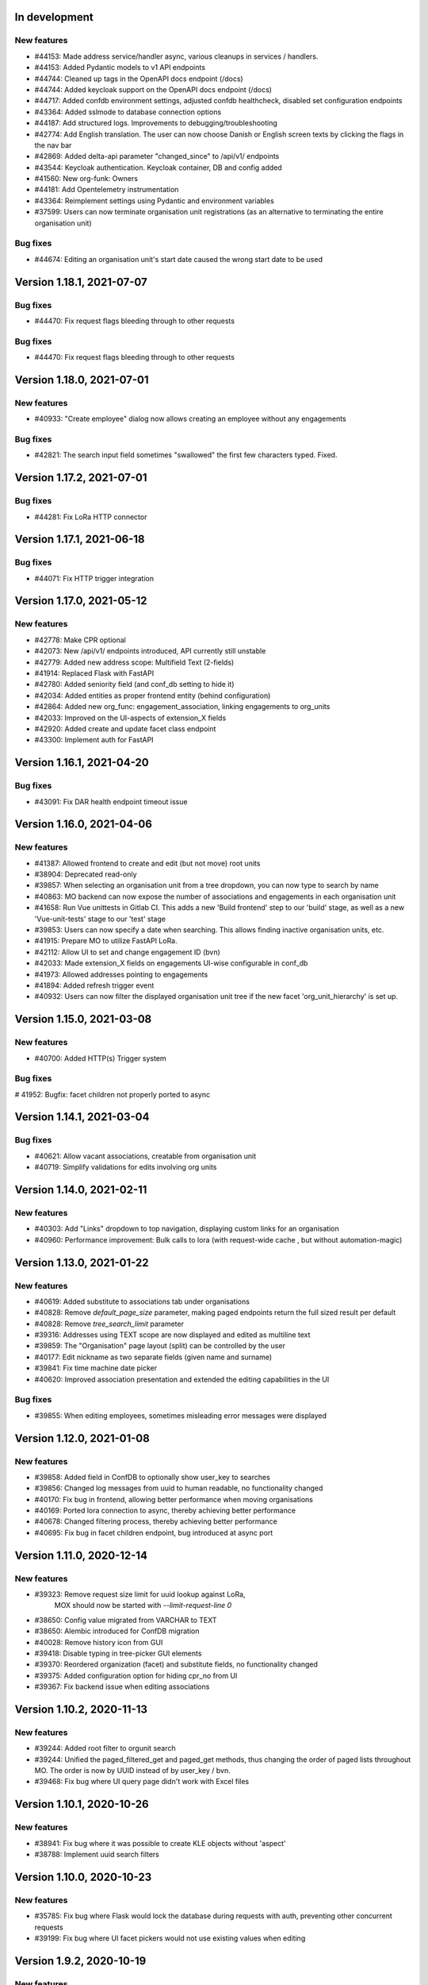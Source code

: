In development
==============

New features
------------
* #44153: Made address service/handler async, various cleanups in services / handlers.
* #44153: Added Pydantic models to v1 API endpoints
* #44744: Cleaned up tags in the OpenAPI docs endpoint (/docs)
* #44744: Added keycloak support on the OpenAPI docs endpoint (/docs)
* #44717: Added confdb environment settings, adjusted confdb healthcheck, disabled set configuration endpoints
* #43364: Added sslmode to database connection options
* #44187: Add structured logs. Improvements to debugging/troubleshooting
* #42774: Add English translation. The user can now choose Danish or English screen texts by clicking the flags in the nav bar
* #42869: Added delta-api parameter "changed_since" to /api/v1/ endpoints
* #43544: Keycloak authentication. Keycloak container, DB and config added
* #41560: New org-funk: Owners
* #44181: Add Opentelemetry instrumentation
* #43364: Reimplement settings using Pydantic and environment variables
* #37599: Users can now terminate organisation unit registrations (as an alternative to terminating the entire organisation unit)

Bug fixes
---------

* #44674: Editing an organisation unit's start date caused the wrong start date to be used

Version 1.18.1, 2021-07-07
==========================

Bug fixes
---------

* #44470: Fix request flags bleeding through to other requests

Bug fixes
---------

* #44470: Fix request flags bleeding through to other requests

Version 1.18.0, 2021-07-01
==========================

New features
------------
* #40933: "Create employee" dialog now allows creating an employee without any engagements

Bug fixes
---------
* #42821: The search input field sometimes "swallowed" the first few characters typed. Fixed.

Version 1.17.2, 2021-07-01
==========================

Bug fixes
---------

* #44281: Fix LoRa HTTP connector

Version 1.17.1, 2021-06-18
==========================

Bug fixes
---------

* #44071: Fix HTTP trigger integration

Version 1.17.0, 2021-05-12
==========================

New features
------------
* #42778: Make CPR optional
* #42073: New /api/v1/ endpoints introduced, API currently still unstable
* #42779: Added new address scope: Multifield Text (2-fields)
* #41914: Replaced Flask with FastAPI
* #42780: Added seniority field (and conf_db setting to hide it)
* #42034: Added entities as proper frontend entity (behind configuration)
* #42864: Added new org_func: engagement_association, linking engagements to org_units
* #42033: Improved on the UI-aspects of extension_X fields
* #42920: Added create and update facet class endpoint
* #43300: Implement auth for FastAPI

Version 1.16.1, 2021-04-20
==========================

Bug fixes
---------
* #43091: Fix DAR health endpoint timeout issue

Version 1.16.0, 2021-04-06
==========================

New features
------------
* #41387: Allowed frontend to create and edit (but not move) root units
* #38904: Deprecated read-only
* #39857: When selecting an organisation unit from a tree dropdown, you can now type to search by name
* #40863: MO backend can now expose the number of associations and engagements in each organisation unit
* #41658: Run Vue unittests in Gitlab CI. This adds a new 'Build frontend' step to our 'build' stage, as well as a new 'Vue-unit-tests' stage to our 'test' stage
* #39853: Users can now specify a date when searching. This allows finding inactive organisation units, etc.
* #41915: Prepare MO to utilize FastAPI LoRa.
* #42112: Allow UI to set and change engagement ID (bvn)
* #42033: Made extension_X fields on engagements UI-wise configurable in conf_db
* #41973: Allowed addresses pointing to engagements
* #41894: Added refresh trigger event
* #40932: Users can now filter the displayed organisation unit tree if the new facet 'org_unit_hierarchy' is set up.

Version 1.15.0, 2021-03-08
==========================

New features
------------

* #40700: Added HTTP(s) Trigger system

Bug fixes
---------

# 41952: Bugfix: facet children not properly ported to async

Version 1.14.1, 2021-03-04
==========================

Bug fixes
---------

* #40621: Allow vacant associations, creatable from organisation unit
* #40719: Simplify validations for edits involving org units

Version 1.14.0, 2021-02-11
==========================

New features
------------

* #40303: Add "Links" dropdown to top navigation, displaying custom links for an organisation
* #40960: Performance improvement: Bulk calls to lora (with request-wide cache , but  without automation-magic)

Version 1.13.0, 2021-01-22
==========================

New features
------------
* #40619: Added substitute to associations tab under organisations
* #40828: Remove `default_page_size` parameter, making paged endpoints return the full sized result per default
* #40828: Remove `tree_search_limit` parameter
* #39316: Addresses using TEXT scope are now displayed and edited as multiline text
* #39859: The "Organisation" page layout (split) can be controlled by the user
* #40177: Edit nickname as two separate fields (given name and surname)
* #39841: Fix time machine date picker
* #40620: Improved association presentation and extended the editing capabilities in the UI

Bug fixes
---------
* #39855: When editing employees, sometimes misleading error messages were displayed

Version 1.12.0, 2021-01-08
==========================

New features
------------

* #39858: Added field in ConfDB to optionally show user_key to searches
* #39856: Changed log messages from uuid to human readable, no functionality changed
* #40170: Fix bug in frontend, allowing better performance when moving organisations
* #40169: Ported lora connection to async, thereby achieving better performance
* #40678: Changed filtering process, thereby achieving better performance
* #40695: Fix bug in facet children endpoint, bug introduced at async port

Version 1.11.0, 2020-12-14
==========================

New features
------------

* #39323: Remove request size limit for uuid lookup against LoRa,
          MOX should now be started with `--limit-request-line 0`
* #38650: Config value migrated from VARCHAR to TEXT
* #38650: Alembic introduced for ConfDB migration
* #40028: Remove history icon from GUI
* #39418: Disable typing in tree-picker GUI elements
* #39370: Reordered organization (facet) and substitute fields, no functionality changed
* #39375: Added configuration option for hiding cpr_no from UI
* #39367: Fix backend issue when editing associations

Version 1.10.2, 2020-11-13
==========================

New features
------------

* #39244: Added root filter to orgunit search
* #39244: Unified the paged_filtered_get and paged_get methods, thus changing
  the order of paged lists throughout MO. The order is now by UUID instead of
  by user_key / bvn.
* #39468: Fix bug where UI query page didn't work with Excel files


Version 1.10.1, 2020-10-26
==========================

New features
------------

* #38941: Fix bug where it was possible to create KLE objects without 'aspect'
* #38788: Implement uuid search filters


Version 1.10.0, 2020-10-23
==========================

New features
------------

* #35785: Fix bug where Flask would lock the database during requests with
  auth, preventing other concurrent requests
* #39199: Fix bug where UI facet pickers would not use existing values when editing

Version 1.9.2, 2020-10-19
=========================

New features
------------

* #38909: Added Configurable CORS.
* #38973: Update class/facet service endpoints to only return minimal set of data,
  with options to return individual additional attributes.
* #38973: Add internal speedups for bulk get requests towards LoRa
* #38041: Enables filtering facet classes based upon the selected org-unit.
          This applies only to creating new org-units.

Version 1.9.1, 2020-10-06
=========================

Bug fixes
---------

* #38803: Handle employees not having a user_key


Version 1.9.0, 2020-09-18
=========================

New features
------------

* #38237: Removed an expensive superfluous search filter from employee search.
* #38398: The create dialog for the various relations now allow the user to
          create multiple objects at once.

Bug fixes
------------
* #35937: Fix an issue regarding binding dynamic classes to associations during
          association creation. Previously the binding was only created during
          edits.

Version 1.8.1, 2020-09-14
=========================

New features
------------

* #38371: Enabled configuration setting to toggle whether a
          manager should be inherited in the UI for a given org unit.

Version 1.8.0, 2020-09-11
=========================

New features
------------

* #35937: Removed a duplicate entry from backend/mora/mapping.py
* #35937: Parameterized ancestor tree helper function.
* #35937: Parameterized Tree Picker / Viewer
* #35937: Dynamic recursive facet / class picker on Association View.
          Which dynamic facets to show can be picked using the
          :code:`association_dynamic_facets` configuration variable in conf_db.
* #38241: Fixed bug in org unit validation preventing users from moving
  and terminating certain org units

Version 1.7.1, 2020-08-12
=========================

New features
------------

* #30083: Upgraded to Python 3.8.5


Version 1.7.0, 2020-08-11
=========================

New features
------------

* #30083: Upgraded to PostgreSQL 11 and Python 3.8.
* #36672: Add 'kaldenavn' to employees, with a separate UI tab for tracking
  changes.

Version 1.6.4, 2020-08-10
=========================

Bug fixes
------------

* #37553: Fix bug when trying to create leave without engagements

Version 1.6.3, 2020-07-10
=========================

New features
------------

* #37231: Remove the organisation page overview

Version 1.6.2, 2020-06-22
=========================

New features
------------

* #34943: Add support for specifying SP domain for SAML auth

Bug fixes
---------

* #34847: Update documentation for SAML auth
* #34849: Add more robust handling of deprecated settings
* #36952: Fix org unit end date picker being locked when editing
* #36953: Fix dates being off by one when reading from API


Version 1.6.1, 2020-04-03
=========================

New features
------------

* #35673: Add 'engagement' field to leave objects

Bug fixes
---------

* #35531: Fix org unit rename dialog error handling
* #35897: Fix conf_db health endpoint not catching certain errors
* #35992: Fix sticky backend errors in UI modals


Version 1.6.0, 2020-03-24
=========================

New features
------------
* #27622: Enable use of serviceplatformen/cpr exttest
* #28808: UI now shows the versions of OS2mo and LoRa, with links to
  release notes.
* #33525: Implement support for KLE annotations in OS2mo
* #33262: Employee list output now includes CPR numbers
* #34448: Implement read-only mode for OS2mo UI, toggled through an API.


Version 1.5.0, 2020-02-27
=========================

New features
------------

* #33975: Set today's date as default for datepicker.
* #32045: Fixed employee search for the first key press.
* #34444: Add tab routing for employee and organization.
* #31732: Adjust table columns.
* #34157: Add 10 generic extension fields to engagement objects

Internal changes
----------------

* #34430: Update LoRa dependency to 1.6.1
* #27622: Update service_person_stamdata_udvidet dependency to 0.2.0
* #34481: Add new defaults to config database


Version 1.4.0, 2020-01-22
=========================

New features
------------

* #32759: Add support for displaying a button on org units for triggering
  external integrations.
* #33761: Add org unit as auto default for select unit input field in
  OrganisationUnitMove.
* #33450: Add support for new data consolidation features in LoRa

Bug fixes
---------

* #34006: Inherited managers are now properly calculated when an existing
  manager is terminated
* #29417: It is no longer possible to delete an inherited manager

Internal changes
----------------

* #32417: Missing defaults for configuration database are now inserted
  individually during init_db
* #34178: Add support for specifying Flask `SERVER_NAME` for when the
  application is deployed behind a proxy


Version 1.3.0, 2019-12-11
=========================

New features
------------

* #32964: Added support for new primary and org unit level fields

Bug fixes
---------

* #33569: Changes in the past are now properly reimplemented for terminations,
  renames and moves.
* #33456: Configuration database initialization now only inserts default
  values if they are not present

Internal changes
----------------

* #32964: Refactored reading code


Version 1.2.0, 2019-12-04
=========================

New features
------------

* #29760: Best practises updated concerning OS2Sync integration
* #32467: We now once again allow performing edits in the past
* #31978: Better logs.
* #32838: Health endpoints have been implemented to show the status of OS2mo
  and the various systems on which it depends.

Bug fixes
---------

* #28830: Small update of configuration documentation
* #30983: Fixed editing org units not taking time planning user settings into
  account
* #31851: Date pickers are now properly locked to the validities of the
  associated org units

Internal changes
----------------

* #32713: Use Gitlab CI instead of Jenkins.
* Changed the way test are run:

  * #31797: Letting OS2mo use the LoRa defined in settings insead of creating
    one internally
  * #31758: Constructed a new small test dataset in JSON instead of the
    generated one in SQL for integration test. Update facets in test to reflect
    reality.
  * #31912: Use the new JSON test dataset for end-to-end tests and expand it
    greatly.
  * #31799: Seperate linting from unit and integration tests.
  * #31798: Seperate end-to-end test from unit and integration tests.

* Remove copy services by:

  * #32687: Copy :file:`db_extensions.json` to LoRa.
  * #32677: Move database setup to a new `postgres-os2mo
    <https://git.magenta.dk/rammearkitektur/postgres-os2mo>`__ image.


Version 1.1.0, 2019-10-09
=========================

New features
------------

* #32200: Implement configuration option to hide CPR numbers, so CPR values
  aren't returned from backend, and cannot be searched for.
* #32174: Update documentation for authentication and authorization
* #33033: Best practises expanded to cover payroll systems integration
* #29760: Best practises updated concerning OS2Sync integration


Version 1.0.0, 2019-10-04
=========================

New features
------------

* #29741: AMQP messages moved to new Trigger module (on-after)
* #30983: Make time planning field on org units hidden based on configuration
* #29129: Org unit location delimiter is now backslash
* #29417: Prevent users from editing inherited managers
* #32048: Prevent users from editing org unit user keys
* #32059: Visibility is now enabled for all address types

Bug fixes
---------

* #22316: Ensure update payloads sent to LoRa satisfy validation
  requirements
* #31661: ``org`` is now correctly an optional (deprecated) parameter on
  creation of various objects
* #29129: Fix org unit details modal not reacting to errors from backend when
  creating new objects
* #31851: Creating relations for org units now correctly takes the org unit
  validity into account when limiting the date pickers.
* #29604: Redirect to the page of a newly created org unit
* #29548: We now prevent the user from terminating managers (and other
  relations), before they are active.
* #32053: Return all klasser belonging to a facet, regardless of the page limit
  set in configuration

Internal changes
----------------

* #29626: DAR address objects can now be inserted regardless of whether DAR is
  up, using ``force``. DAR address objects in LoRa no longer include the
  'pretty' address, to simplify saving the object.
* #31732: Adjusted table and removed org_unit and engagement-ID from engagement
  and associatied tabs for organisation.


Version 0.21.0, 2019-09-04
==========================

API changes
-----------

``/service/e/create``:

Our validation now prevents creating an employee without a CPR number.
To bypass this check, specify ``force=1``.

New features
------------

* #29738: user_key can be entered in UI for organisational units. if none
  is entered, the uuid of the organisational unit is used like before
* #31024: Organisation drop down removed. Organisation has been moved
  into configuration values. Strictly enforced in 'production', less
  so in development / testing
* #27213: AMQP messages are sent whenever an object is created, edited or
  deleted which allows anyone to build custom & powerful integrations.
* #30094: Allow organisational units to have no addresses, rather than
  forcing them to have a phone and physical location.

Bug fixes
---------
* #29761: Date pickers moved to the top of the various forms
* #30093: The shown units in the organisation unit pickers now reflect
  the dates selected in the date pickers
* #29669: Fix terminating units past any date they've been changed in
  the future.
* #29700: Ensure that date dropdowns always focus a selectable date,
  rather than e.g. the creation date of an old unit.
* #29245: EAN and P-number validation now behave as expected
* #29244: We no longer automatically add +45 to phone numbers
* #29563: Fix renaming or moving units that have a termination date.
* #30095: Address missing error in CPR search by automatically
  performing said search. And filter out any dashes while at it.
* #29569: Validate addresses related to their unit and employee when
  editing rather than merely at creation.
* #29570: Ensure the error messages when validating a unit move are correct
  and in the correct locations.
* #31425: Better handling of addresses with empty 'brugervendtnoegle'
* #31029: We should no longer crash when reading orgfunk effects with more
  than one attribute


Version 0.20.1, 2019-07-15
==========================

This release only contains documentation fixes

Version 0.20.0, 2019-07-10
==========================

Internal changes
----------------

* #24130: The configuration module now has a public api, allowing for dynamic
  changes of the configuration options.
* #30233: Conf module and sessions module have been dockerized


Version 0.19.0, 2019-06-27
==========================

Internal changes
----------------

* #28686, #28687: Add Dockerfile for both production and development.
* #28804 MO now distinguishes between given name and surname.


Version 0.18.0, 2019-05-22
==========================

New features
------------

* #29234: AD integration cookbook added to documentation
* #26857: Removed manager address for create employee and employee and organisation tabs.

Bug fixes
---------

* #29019: Never ending loop in manager inheritance
* #28017: Changed style for user settings - location and user key.
* #29200: We now properly clear the store when switching org units/employees
  to prevent 'old data' from showing.
* #29200: Fixed spinners when loading table data.
* #29603: Spinner is now shown when tree view is loading

Internal changes
----------------

* #26407: Allow selecting optional components per deployment.

Version 0.17.0, 2019-04-30
==========================

New features
------------

* #25411: organisation units can show managers by inheritance from parent
* #28323: Added 'fraction' field to engagements
* #28563: Added feature for generating 'thin' responses when reading details,
  where only the UUIDs of relations are returned as opposed to deep lookups
  being performed.

Bug fixes
---------

* #28563: Fixed bug where attribute extensions were not used for chunking on
  reads

Version 0.16.0, 2019-03-22
==========================

New features
------------

* #27687, #27777: The various ``organisationfunktion`` relations now support both
  ``user_key`` and ``integration_data``.
* #25396: Implemented validation of individual fields in frontend using
  backend validation API.
* #25416: Added engagement ID to column engagement for employee and organisation.
* #26961: Add support for marking associations as “primary”.

Bug fixes
---------

* #27228: Clicking the “Save” button in the organisation mapper now
  shows a confirmation that the operation succeeded.
* #26402: The “Save” button on the organisation mapper now correctly
  deactivates when successfully saving changes.

Internal changes
----------------

* #27526: TestCafe test for employee association tab for create, edit and terminate popups.
* #27527: TestCafe test for organisation manager tab for create, edit and terminate popups.
* #27959: Documentation added on how to set up a SAML SSO instance for
  testing and development.


Version 0.15.1, 2019-03-19
==========================

* This release merely contains minor tweaks to the documentation.


Version 0.15.0, 2019-03-11
==========================

API changes
-----------

``/service/e/(uuid:employee_uuid)/terminate``:

The defaults for employee termination changed, and now affect managers
similarly to any other functions. To achieve the previous behaviour of
merely marking manager functions as *vacant*, set ``"vacant": true``
in the JSON request. Please note that this is the inverse of the
previous ``terminate_all`` parameter, which no longer has any affect.

Internal changes
----------------

* #27431: The ``address_property`` facet is now named ``visibility``.

New features
------------

* #27299: Config check on startup, DUMMY_MODE instead of PROD_MODE,
* #26459: Add support for terminating relations, such as associations,
  addresses, etc., using a separate dialog.
* #25575: Added visibility for addresses with a phone number and exposed them in columns -
  address, association and manager for employee and organisation.
* #25407: Added checkbox message alert validation for workflow employee terminate.
* #27336: Remove association addresses.
* #25174: Add support for marking engagements as “primary”.
* #27261: We can now read the username from the SAML session NameID
* #27290: Add support for assigning time planning to organisational units.

Bug fixes
---------

* #25671: Organisation is now properly set when creating new employee.
* #25694: Changed table columns layout to align between table future, present and past.
* #26886: Fixed duplicate for addresses in create organisation unit and
  employee move many workflow now works again.
* #27149: Dont show terminate button for employee detail tabs for workflows - employeeTerminate and
  employeeMoveMany.
* #27218: Fixed exception being thrown when creating new DAR addreses, where the address lookup fails.
* #27155: Ensure that we show all unit roots when reloading a unit page.
* #27153: Fixed the error and success messages for organisation and employee.
* #27488: Fixed 401 not redirecting to login

Version 0.14.1, 2019-02-22
==========================

New features
------------

* #27244: Associations no longer have job functions. 'Tilknytningstype' renamed to 'Tilknytningsrolle'.

Version 0.14.0, 2019-01-30
==========================

New features
------------

* #25405: Submit button for create new and edit modals for organisation
  units and employees is no longer disabled if the form is invalid
* #25394: It is now no longer possible to perform edits taking effect before
  the current date.
* #25100: It is now possible to optionally also terminate associated manager
  roles when terminating an employee.
* #24702: Allow marking organisational units as related to each other.
* #26368: Add support for using ``?validate=0`` as a query parameter
  for disabling certain validations.
* #25409: Added backend support for specifying visibility for phone number
  address objects.
* #25706: Added more meaningful error message when editing addresses.
* #25406: All text has been moved into a translation file
* #25404: A validation ensures that a person (cpr) cannot be created twice in the database

Internal changes
----------------

* #25577: Implemented more facets for address types and job functions.
  Updated handling of facets throughout.
* #26070: Input fields now inherit from a common base.
* #26531: Employee workflow stores are now only loaded when they are needed.
* #26551: Restructured how frontend files are organised.
* #26600: Some styling issues.
* #26604: Menu items and shortcuts can now be added via an internal API.
* #26675: Moved i18n and validation import into seperate files.
* #26658: Added constant names to global store.
* #25053: Addresses are now modeled using ``organisationfunktion``, in order
  to further streamline and unify the modeling of relations.
* #26686: Added documentation to frontend.

Bug fixes
---------
* #25405: Submit button for create new and edit modals for organisation
  units and employees is no longer disabled if the form is invalid
* #25028: Time machine is working again.
* #25579: Address race condition when quickly switching between units
  in the tree view at the left.
* #25186: Hidden person input for create employee manager.
* #25690: Ignore spacing in address type input field.
* #26368: Validation no longer prevents adding an association if it
  duplicates another *inactive* association.
* #25704: Set ``max-width`` on the detail view table columns to ensure consistent alignment.
* #25696: Added remove button for dates.
* #26890: Fixed regression that broke viewing the details of a unit in
  the termination dialog.
* #26898: Ensure that detail view for organisation mapper shows all
  related units.
* #26788: Fixed the manager edit popup to submit with a blank employee picker field.
* #26801: Adjust styling of missing address note for associations such
  that it no longer appears as an error.
* #26787: Added check for org unit valid dates in the datepicker.
* #26874: Added scrollbar overflow-x for table.
* #25697: Added scrollbars to the dropdown menu when choosing Unit in Create Employee
* #24493: Added indication of where a value is missing in Create Unit
* #24492: Name change was not reflected before the page was updated manually
* #24933: Internet Explorer stopped validating input fields. Works again now.

Version 0.13.0, 2018-11-30
==========================

New features
------------

* #24880: Switch to a new implementation of the tree view which allows
  rendering the tree view properly on load, keeps the selection
  updated when changing units, and eventually enables rendering
  filtered trees for to make searching easier.
* #24880: Implement LiquorTree in order to underpin the ability to
  map between Organizational units

Internal changes
----------------
* #21966 Implemented use of vuex for employee workflows.

* #23779: Added custom UUID url converter, stringifying UUID parameters in
  order to standardise our use of UUIDs internally.
* #24797: Integration data added to employee and organisational unit.
* #25136: Refactored front end code.
* #24700: Backend ready for the Phonebook

Known bugs
----------

* #25579: Quickly switching between org units in the tree causes a race condition.
* #25671: Newly created employees can not be found using the search function.

Version 0.12.0, 2018-11-16
==========================

New features
------------

* #23928: We now use our `Flask SAML SSO
  <https://github.com/magenta-aps/flask_saml_sso/>`_ module for
  authentication.
  Session is now shared between OS2MO and LoRa.
* #22382: Manager hierarchy - the service returns all managers in a
  hierarchical order
* #24077: We now support access addresses in addition to regular
  addresses from Dansk Adresseregister, with combined autocompletion
  of the two.


Internal changes
----------------

* #25193: Improved handling of external configuration files for OS2MO.
  A warning is no longer triggered on unknown settings.
* #24545: OS2MO 2.0 as an OS2 Level 3 Product
* #24664: Meet the requirements of the standard or explain why you do not
  https://mora.readthedocs.io/en/master/README.html?highlight=sag#lora-backend-model
* #24656: Documentation of the requirements for operating the solution
  https://mora.readthedocs.io/en/master/cookbook.html#best-practices-for-implementering
* #24659: Only one version of the core code: https://github.com/OS2mo
* #24662: Best practice for implementing the solution in your organization
  https://mora.readthedocs.io/en/master/cookbook.html#best-practices-for-implementering
* #24661: Presentation material
  https://www.magenta.dk/?service=rammearkitektur &
  https://os2.eu/projekt/os2mo
* #24663: Codestandards
  https://mora.readthedocs.io/en/master/README.html#kodestandarder
* #24665: Process plan for the implementation of the solution
  https://mora.readthedocs.io/en/master/cookbook.html#best-practices-for-implementering
* #24655: Open Source license criteria are met
  https://mora.readthedocs.io/en/master/README.html#licens-og-copyright


Bug fixes
---------
* #24738: Removed sorting and icons for some columns.

Known bugs
----------
* #25405: Validation errors when creating org unit relations outside of the
  parent org unit range are not properly shown in UI


Version 0.11.1 2018-11-02
==========================

Bug fixes
---------

* #25028: Timemachine now shows and updates the organisation unit
  view when changing organisation unit


Version 0.11.0, 2018-10-30
==========================

New features
------------
* #24547: Backend support for modifying the name and CPR number of employees.
* #24400: Better documentation of command line interface.
* #24750: Added functionality for listing and retrieving generated
  export files from external directory.
* #24092: Added functionality for creating managers through the
  organisation interface in UI, including vacant managers.
* #24131: Added a simple configuration module that makes it possible
  to hide remove fields and tabs in the UI.
* #23960: A new page in the UI, ``/forespoergsler``, offers CSV
  exports of certain specific queries.
* #23276: Support for synchronising user names and CPR numbers added
  to the agent for fetching personal data from *Serviceplatformen*.
* #24214: Added associations to employees in the MED-organisation in
  Ballerup Kommune.


Internal changes
----------------

* #21966: Implemented use of Vuex in frontend.
* #24654: Source code is relocated to the `OS2mo organisation
  <https://github.com/OS2mo>`_ on GitHub.
* #24658: Technical implementation available as a `sub-page on our
  ReadTheDocs site
  <https://mora.readthedocs.io/en/development/dev.html>`_.
* #24657: The solution is fully documented on `ReadTheDocs
  <https://mora.readthedocs.io/>`_.
* #24660: Communication documents for the business and strategic level
  created at:

  - `OS2mo’s næste sprint går i retning af OS2-produktet og udvikling
    af integrationer
    <https://os2.eu/blog/os2mos-naeste-sprint-gaar-i-retning-af-os2-produktet-og-udvikling-af-integrationer>`_
  - `Lokal rammearkitektur og IDM med OS2MO & OS2rollekatalog
    <https://os2.eu/blog/lokal-rammearkitektur-og-idm-med-os2mo-os2rollekatalog>`_.


Bug fixes
---------

* #24150:  When terminating an employee, mark any manager roles it
  possesses as vacant rather than terminating them.
* #24069: Handle DAR address errors gracefully, displaying the error
  message rather than suppressing all addresses.
* #24077: Allow entering DAR access addresses as well as regular
  adresses in all fields, and allow reading historical addresses.
* #24810: Support for Internet Explorer 11.
* #24570: Sorting now works after performing an update.


Known bugs
----------


Version 0.10.1-post1, 2018-10-12
================================

Bug fixes
---------

* A missing check for Node packages broke the `mox
  <http://github.com/magenta-aps/mox/>` test suite.

Known bugs
----------

* #24134: Sorting doesn't work after performing an update.


Version 0.10.1, 2018-10-08
==========================

New features
------------

* #22849: Updated SAML implementation, with support for signed requests,
  single sign-on and single logout.
* #22381: Replace 'Enhedsnummer' with a description of the location of the organisational unit.
* #23558: Added the possibility to create managers without employees through the ou endpoint, thus allowing for vacant manager positions.
* #24014: Since we now model IT systems using an
  ``organisationfunktion``, we can now represent the account name.
* #22849: Added handling for user permissions, giving a fitting error if a user attempts an action without the correct permissions.
* #23976: Employees with their associated relations can now be created with one API call. All requests are now validated before being submitted to LoRa, to prevent half-writes.
* #24134: Columns in the UI can now be sorted.
* #24135: Dropdowns are now alphabetically sorted.
* #24068: Clicking the OS2-icon in the top left corner now takes you to the landing page.
* #23793: Support has been added for P-nummer as address type.
* #23781: Managers now have a separate set of address types.

Internal changes
----------------

* #23559: REST API now uses and enforces ISO 8601 dates in all cases
  except history display. All ``from`` or ``to`` dates must either
  lack a timestamp or correspond to midnight, Central European time.
* #23559: The ``terminate`` endpoints for employees as well as units
  now read the date from the ``to`` field rather than ``from``.
* #24198: We now model IT systems using ``organisationfunktion``
  rather than a direct relation.
* #23558: The employee is now optional on managers.

API changes
-----------

* #24200: Move all writing and editing APIs from ``/service/ou`` and
  ``/service/e/`` to a shared endpoint ``/service/details``. This
  primarily means that writing operations no longer require knowledge of the
  user, allowing e.g. vacant managers.

Bug fixes
---------

* #24067: Fixed being able to edit root organisational units
* #23559: Display end dates *inclusively*, so that the year ends 31
  December rather than 1 January.

Known bugs
----------

* #24134: Sorting doesn't work after performing an update.

Version 0.9.0, 2018-09-07
=========================

New features
------------

* #23778: Support for IT-systems on units

Internal changes
----------------

* #23992: Updated API documentation and README
* #23993: Reorganisation of source code layout
* #23994: Refactoring of frontend code

Bug fixes
---------

* #24012: Fixed hotkey support
* #24013: Fixed rename unit dialog not being populated correctly
